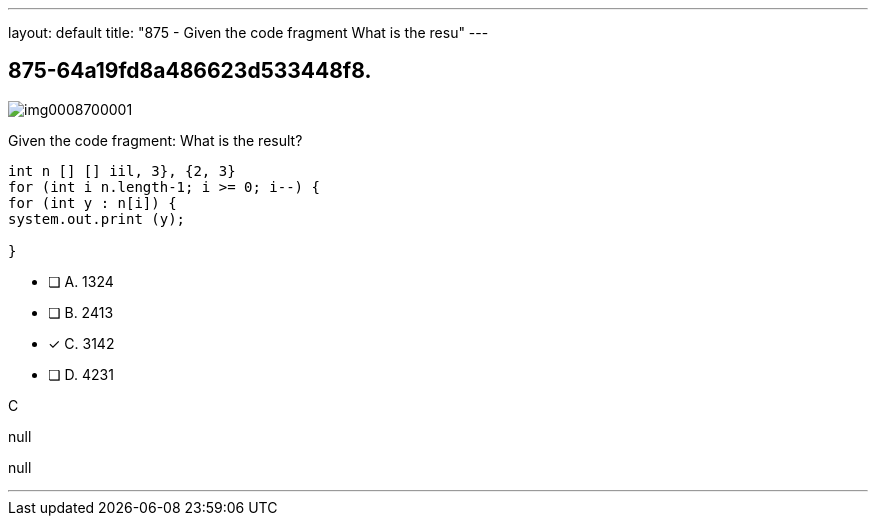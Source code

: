 ---
layout: default 
title: "875 - Given the code fragment
What is the resu"
---


[.question]
== 875-64a19fd8a486623d533448f8.



[.image]
--

image::https://eaeastus2.blob.core.windows.net/optimizedimages/static/images/Java-SE-8-Programmer/question/img0008700001.png[]

--


****

[.query]
--
Given the code fragment:
What is the result?


[source,java]
----
int n [] [] iil, 3}, {2, 3}
for (int i n.length-1; i >= 0; i--) {
for (int y : n[i]) {
system.out.print (y);

}
----


--

[.list]
--
* [ ] A. 1324
* [ ] B. 2413
* [*] C. 3142
* [ ] D. 4231

--
****

[.answer]
C

[.explanation]
--
null
--

[.ka]
null

'''


